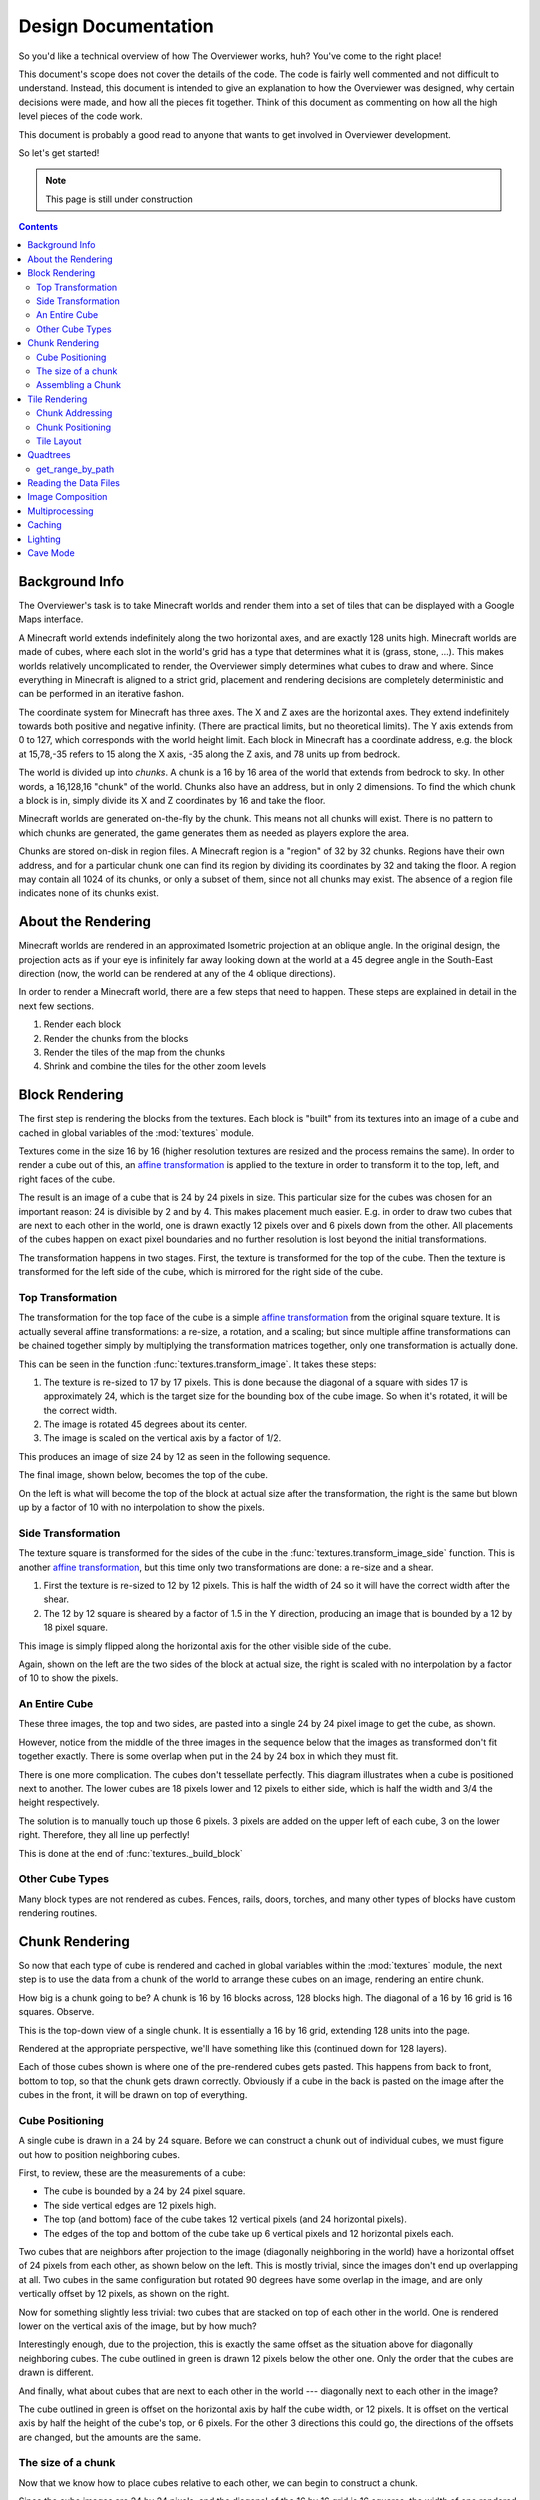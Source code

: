 ====================
Design Documentation
====================
So you'd like a technical overview of how The Overviewer works, huh? You've come
to the right place!

This document's scope does not cover the details of the code. The code is fairly
well commented and not difficult to understand. Instead, this document is
intended to give an explanation to how the Overviewer was designed, why certain
decisions were made, and how all the pieces fit together. Think of this document
as commenting on how all the high level pieces of the code work.

This document is probably a good read to anyone that wants to get involved in
Overviewer development.

So let's get started!

.. note::

    This page is still under construction

.. contents::

Background Info
===============
The Overviewer's task is to take Minecraft worlds and render them into a set of tiles that can be displayed with a Google Maps interface.

A Minecraft world extends indefinitely along the two horizontal axes, and are
exactly 128 units high. Minecraft worlds are made of cubes, where each slot in
the world's grid has a type that determines what it is (grass, stone, ...).
This makes worlds relatively uncomplicated to render, the Overviewer simply
determines what cubes to draw and where. Since everything in Minecraft is
aligned to a strict grid, placement and rendering decisions are completely
deterministic and can be performed in an iterative fashon.

The coordinate system for Minecraft has three axes. The X and Z axes are the
horizontal axes. They extend indefinitely towards both positive and negative
infinity. (There are practical limits, but no theoretical limits). The Y axis
extends from 0 to 127, which corresponds with the world height limit. Each
block in Minecraft has a coordinate address, e.g. the block at 15,78,-35 refers
to 15 along the X axis, -35 along the Z axis, and 78 units up from bedrock.

The world is divided up into *chunks*. A chunk is a 16 by 16 area of the world
that extends from bedrock to sky. In other words, a 16,128,16 "chunk" of the
world. Chunks also have an address, but in only 2 dimensions. To find the which
chunk a block is in, simply divide its X and Z coordinates by 16 and take the
floor.

Minecraft worlds are generated on-the-fly by the chunk. This means not all
chunks will exist. There is no pattern to which chunks are generated, the game
generates them as needed as players explore the area.

Chunks are stored on-disk in region files. A Minecraft region is a "region" of
32 by 32 chunks. Regions have their own address, and for a particular chunk one
can find its region by dividing its coordinates by 32 and taking the floor. A
region may contain all 1024 of its chunks, or only a subset of them, since not
all chunks may exist. The absence of a region file indicates none of its chunks
exist.

About the Rendering
===================

Minecraft worlds are rendered in an approximated Isometric projection at an
oblique angle. In the original design, the projection acts as if your eye is
infinitely far away looking down at the world at a 45 degree angle in the
South-East direction (now, the world can be rendered at any of the 4 oblique
directions).

.. image:: screenshot.png
    :alt: A screenshot of Overviewer output

In order to render a Minecraft world, there are a few steps that need to happen.
These steps are explained in detail in the next few sections.

1. Render each block
2. Render the chunks from the blocks
3. Render the tiles of the map from the chunks
4. Shrink and combine the tiles for the other zoom levels

Block Rendering
===============
.. This section shows how each block is pre-rendered

The first step is rendering the blocks from the textures. Each block is "built"
from its textures into an image of a cube and cached in global variables of the
:mod:`textures` module.

Textures come in the size 16 by 16 (higher resolution textures are resized and
the process remains the same). In order to render a cube out of this, an `affine
transformation`_ is applied to the texture in order to transform it to the top,
left, and right faces of the cube.

.. image:: blockrendering/texturecubing.png
    :alt: A texture gets rendered into a cube

.. _affine transformation: http://en.wikipedia.org/wiki/Affine_transformation

The result is an image of a cube that is 24 by 24 pixels in size. This
particular size for the cubes was chosen for an important reason: 24 is
divisible by 2 and by 4. This makes placement much easier. E.g. in order to draw
two cubes that are next to each other in the world, one is drawn exactly 12
pixels over and 6 pixels down from the other. All placements of the cubes happen
on exact pixel boundaries and no further resolution is lost beyond the initial
transformations.

The transformation happens in two stages. First, the texture is transformed for
the top of the cube. Then the texture is transformed for the left side of the
cube, which is mirrored for the right side of the cube.

Top Transformation
------------------

The transformation for the top face of the cube is a simple `affine
transformation`_ from the original square texture. It is actually several affine
transformations: a re-size, a rotation, and a scaling; but since multiple affine
transformations can be chained together simply by multiplying the transformation
matrices together, only one transformation is actually done.

This can be seen in the function :func:`textures.transform_image`. It takes
these steps:

1. The texture is re-sized to 17 by 17 pixels. This is done because the diagonal
   of a square with sides 17 is approximately 24, which is the target size for
   the bounding box of the cube image. So when it's rotated, it will be the
   correct width.

2. The image is rotated 45 degrees about its center.

3. The image is scaled on the vertical axis by a factor of 1/2.

This produces an image of size 24 by 12 as seen in the following sequence.

.. image:: blockrendering/texturetopsteps.png
    :alt: The 4 steps for transforming a texture square into the top of the cube.

The final image, shown below, becomes the top of the cube.

.. image:: blockrendering/cube_top.png
    :alt: Top of the cube

On the left is what will become the top of the block at actual size after the
transformation, the right is the same but blown up by a factor of 10 with no
interpolation to show the pixels.

Side Transformation
-------------------

The texture square is transformed for the sides of the cube in the
:func:`textures.transform_image_side` function. This is another `affine
transformation`_, but this time only two transformations are done: a re-size and
a shear.

1. First the texture is re-sized to 12 by 12 pixels. This is half the width of
   24 so it will have the correct width after the shear.

2. The 12 by 12 square is sheared by a factor of 1.5 in the Y direction,
   producing an image that is bounded by a 12 by 18 pixel square.

.. image:: blockrendering/texturesidesteps.png
    :alt: Texture being sheared for the side of the cube.

This image is simply flipped along the horizontal axis for the other visible
side of the cube.

.. image:: blockrendering/cube_sides.png
    :alt: The sides of the block

Again, shown on the left are the two sides of the block at actual size, the
right is scaled with no interpolation by a factor of 10 to show the pixels.

An Entire Cube
--------------
These three images, the top and two sides, are pasted into a single 24 by 24
pixel image to get the cube, as shown.

However, notice from the middle of the three images in the sequence below that
the images as transformed don't fit together exactly. There is some overlap when
put in the 24 by 24 box in which they must fit.

.. image:: blockrendering/cube_parts.png
    :alt: How the cube parts fit together

There is one more complication. The cubes don't tessellate perfectly. This
diagram illustrates when a cube is positioned next to another. The lower cubes
are 18 pixels lower and 12 pixels to either side, which is half the width and
3/4 the height respectively.

.. image:: blockrendering/tessellation.png
    :alt: Cubes don't tessellate perfectly

The solution is to manually touch up those 6 pixels. 3 pixels are added on the
upper left of each cube, 3 on the lower right. Therefore, they all line up
perfectly!

This is done at the end of :func:`textures._build_block`

.. image:: blockrendering/pixelfix.png
    :alt: The 6 pixels manually added to each cube.

Other Cube Types
----------------
Many block types are not rendered as cubes. Fences, rails, doors, torches, and
many other types of blocks have custom rendering routines.

Chunk Rendering
===============

So now that each type of cube is rendered and cached in global variables within
the :mod:`textures` module, the next step is to use the data from a chunk of
the world to arrange these cubes on an image, rendering an entire chunk.

How big is a chunk going to be? A chunk is 16 by 16 blocks across, 128 blocks
high. The diagonal of a 16 by 16 grid is 16 squares. Observe.

This is the top-down view of a single chunk. It is essentially a 16 by 16 grid,
extending 128 units into the page.

.. image:: cuberenderimgs/chunk_topdown.png
    :alt: A 16x16 square grid

Rendered at the appropriate perspective, we'll have something like this
(continued down for 128 layers).

.. image:: cuberenderimgs/chunk_perspective.png
    :alt: Perspective rendering of the two top layers of a chunk.

Each of those cubes shown is where one of the pre-rendered cubes gets pasted.
This happens from back to front, bottom to top, so that the chunk gets drawn
correctly. Obviously if a cube in the back is pasted on the image after the
cubes in the front, it will be drawn on top of everything.

Cube Positioning
----------------
A single cube is drawn in a 24 by 24 square. Before we can construct a chunk out
of individual cubes, we must figure out how to position neighboring cubes.

First, to review, these are the measurements of a cube:

.. image:: cubepositionimgs/cube_measurements.png
    :alt: The measurements of a cube

* The cube is bounded by a 24 by 24 pixel square.

* The side vertical edges are 12 pixels high.

* The top (and bottom) face of the cube takes 12 vertical pixels (and 24
  horizontal pixels).

* The edges of the top and bottom of the cube take up 6 vertical pixels and 12
  horizontal pixels each.

Two cubes that are neighbors after projection to the image (diagonally
neighboring in the world) have a horizontal offset of 24 pixels from each other,
as shown below on the left.  This is mostly trivial, since the images don't end
up overlapping at all. Two cubes in the same configuration but rotated 90
degrees have some overlap in the image, and are only vertically offset by 12
pixels, as shown on the right.

.. image:: cubepositionimgs/cube_horizontal_offset.png
    :alt: Two cubes horizontally positioned are offset by 24 pixels on the X axis.

Now for something slightly less trivial: two cubes that are stacked on top of
each other in the world. One is rendered lower on the vertical axis of the
image, but by how much?

.. image:: cubepositionimgs/cube_stacking.png
    :alt: Two cubes stacked are offset in the image by 12 pixels.

Interestingly enough, due to the projection, this is exactly the same offset as
the situation above for diagonally neighboring cubes. The cube outlined in green
is drawn 12 pixels below the other one. Only the order that the cubes are drawn
is different.

And finally, what about cubes that are next to each other in the world ---
diagonally next to each other in the image?

.. image:: cubepositionimgs/cube_neighbors.png
    :alt: Cubes that are neighbors are offset by 12 on the X and 6 on the Y

The cube outlined in green is offset on the horizontal axis by half the cube
width, or 12 pixels. It is offset on the vertical axis by half the height of the
cube's top, or 6 pixels. For the other 3 directions this could go, the
directions of the offsets are changed, but the amounts are the same.

The size of a chunk
-------------------
Now that we know how to place cubes relative to each other, we can begin to
construct a chunk.

Since the cube images are 24 by 24 pixels, and the diagonal of the 16 by 16 grid
is 16 squares, the width of one rendered chunk will be 384 pixels. Just
considering the top layer of the chunk:

.. image:: cuberenderimgs/chunk_width.png
    :alt: Illustrating the width of a single chunk

Since cubes next to each other in the same "diagonal row" are offset by 24
pixels, this is trivially calculated.

The height is a bit more tricky to calculate. Let's start by calculating the
height of a single stack of 128 cubes.

If the top of a stack of cubes is at Y value 0, the 128th cube down must be
drawn (128-1)*12=1524 pixels below. However, that's not the end of the story.
The bottom cube has a height of 24 pixels, so the height of a rendered stack of
128 cube is 1548 pixels.

.. image:: cuberenderimgs/cube_stack128.png
    :alt: A stack of 128 cubes takes 1560 vertical pixels to draw.

You can also calculate this by looking at the sides of the cubes, which don't
overlap at all. They are 12 pixels each, times 128 cubes in the stack, gives
1536 pixels. Add in the 6 pixels for the top cube and the 6 pixels for the
bottom cube to get the total height of 1548 pixels.

So what about the entire chunk? Let's take a look at the top and bottom few
layers of a chunk.

.. image:: cuberenderimgs/chunk_height.png
    :alt: The highest and lowest positioned cubes in a chunk

Let's let the red cubes represent the stack from above. The one on the top we'll
define as position 0, with our vertical axis running positively downward (as is
the case in a lot of imaging library coordinate systems) Therefore, the bottom
red cube is at vertical offset 1524 below.

The green cube at the bottom most tip is the cube with the lowest vertical
placement on the image, so its offset plus 24 pixels for its height will be the
chunk height. Since the green cubes each have an offset of 12 pixels, add 15*12
pixels to get the offset of the lowest green cube: 1704.

So the total size of a chunk in pixels is 384 wide by 1728 tall. That's pretty
tall!

Assembling a Chunk
------------------
Now that we know how to place blocks, assembling the chunk is a relatively
simple process. Frist, create an image 384 by 1728 pixels. Then, paste the
blocks in order from back to front, bottom to top. This ensures that block
visually closer to the viewer are drawn on top, while blocks that should be
obstructed are drawn first and get hidden.

From the data file on disk, block information in a chunk is a three-dimensional
array of bytes, each representing a `block id
<http://www.minecraftwiki.net/wiki/Data_values#Block_IDs_.28Minecraft_Beta.29>`_.
The process of assembling a chunk is essentially reading these values, looking
up the appropriate pre-rendered image representing that block type, and pasting
it on the chunk image at the appropriate location.

First, a bit about how blocks are addressed in a chunk. Consider this diagram of
the *bottom* layer of a chunk: Y=0.

.. image:: cubepositionimgs/chunk_coords.png
    :alt: Illustrating how cubes are addressed in a chunk

The 16x128x16 array of block is iterated over. The inner loop iterates over the
Y axis from bottom to top, the middle loop iterates over the Z axis from 0 to
15, and the outer loop iterates over the X axis from 15 down to 0.

.. note::

    The iteration happens in ``iterate.c`` in the :c:func:`chunk_render`
    function. In the code, the Y and Z axes are switched in name only. (oops)

In other words, the column of blocks at X=15, Z=0 is drawn from bottom to top.
Then the next column over on the Z axis (X=15, Z=1) is drawn, and so fourth
until the entire plane of cubes at X=15 is drawn (the upper-right face). Then it
starts with the next plane at X=14, and so fourth until the entire chunk is
drawn.

Tile Rendering
==============
.. Covers the placement of chunk images on a tile

So now that we know how to draw a single chunk, we can move on to placing them
on an image.

For the diagrams in this section, we are positioning an entire chunk, but
frequently, only the top face of the chunk is drawn (shown in green below).

.. image:: tilerendering/topofchunk.png
    :alt: The top of a chunk is highlighted

This makes it easier and less cumbersome to describe chunk positionings. Just
remember that chunks extend down for 1536 more pixels.

Chunk Addressing
----------------

Chunks in Minecraft have an X,Z address, starting at 0,0 and extending to
positive and negative infinity on both axes. Since we're looking at things
diagonally, however, we need a way of addressing these chunks in the final
image. For that, we refer to them in rows and columns. Consider this grid
showing the tops of a five by five region of chunks, labeled with their in-game
addresses.

.. image:: tilerendering/chunkgrid.png
    :alt: A grid of 5x5 chunks showing how chunks are addressed.

Now, we want to transform each chunk to a row/column address as shown here:

.. image:: tilerendering/chunkgridwithrowcol.png
    :alt: A grid of 5x5 chunks showing how chunks are addressed.

So the chunk at address 0,0 would be at col 0, row 0; while the chunk at address
1,1 would be at col 2, row 0. The intersection of the red and green lines
addresses the chunk in col,row format.

Notice that as a consequence of this addressing scheme, there is no chunk at
e.g. column 1 row 0. There are some col,row addresses that lie between chunks
(as can be seen where the red/green lines intersect at a chunk boundary instead
of the middle of a chunk). Something to keep in mind.

So how does one translate between them? It turns out that a chunk's column
address is simply the sum of the X and the Z coordinate, while the row is the
difference. Try it!

::

    col = X + Z
    row = Z - X

    X = (col - row) / 2
    Z = (col + row) / 2

Chunk Positioning
-----------------
Again just looking at the top of a chunk, we can work out how to position them
relative to each other. This is similar to how to position blocks relative to
each other, but this time, for chunks.

A chunk's top face is 384 pixels wide by 192 pixels tall. Similar to the block,
neighboring chunks have these relationships:

.. image:: tilerendering/chunkpositioning.png
    :alt: Chunk positioning diagram

But that's all pretty trivial. With this knowledge, we could draw the chunks at
the above offsets in one large image, but for large worlds, that would quickly
become too much to handle. (Early versions of the Overviewer did this, but the
large, unwieldy images quickly motivated the development of rendering to
individual tiles)

Tile Layout
-----------

Instead of rendering to one large image, chunks are rendered to small tiles.
Only a handful of chunks need to be rendered into each tile. The downside is
that chunks must be rendered multiple times for each tile they appear in, but
the upside is that arbitrarily sized maps can be viewed.

The Overviewer uses a tile size of 384 by 384 pixels. This is the same as a
width of a chunk and is no coincidence. Just considering the top face of a
chunk, 8 chunks get rendered into a tile in this configuration:

.. image:: tilerendering/chunksintile.png
    :alt: The 8 chunks that get rendered into a tile

So the overall strategy is to convert all chunks into diagonal col,row
coordinates, then for each tile decide which chunks belong in it, then render
them in the appropriate place on the tile.

The rendering routines are actually passed a range of chunks to render, e.g.
rows 4-6, cols 20-24. The lower bound col,row chunk given in the range is
rendered at position 0,0 in the diagram above. That is, at offset -192,-96
pixels.

The rendering routines takes the given range of columns and rows, converts it
back into chunk coordinates, and renders the given 8 chunks plus all chunks from
the 16 rows above the given range (see the note below). The chunks are
positioned correctly with the above positioning rules, so any chunks that are
out of the bounds get rendered off the tile and don't affect the final image.
(There is therefore no penalty for rendering out-of-bounds chunks for a tile
except increased processing)

.. note::

    Remember that chunks are actually very tall, so there are actually several
    rows above 0 in the above diagram that are rendered into the tile. Since the
    chunk outlines in the diagrams are only the top face of the chunk, they most
    likely don't contribute to the image since chunks usually don't have
    anything to render way up at the top near the sky.

Since every other column of chunks is half-way in two tiles, they must be
rendered twice. Each neighboring tile is therefore only 2 columns over, not 3 as
one may suspect at first. Same goes for the rows: The next tile down is 4 rows
down, not 5.

Quadtrees
=========
.. About the tile output 

get_range_by_path
-----------------
.. Explain the quadtree.QuadtreeGen._get_range_by_path method

Reading the Data Files
======================
..
    Covers how to extract the blocks of each chunk from the region files. Also
    covers the nbt file stuff.

Image Composition
=================
..
    Covers the issues I had with PIL's image composition and why we needed
    something fancier.

Multiprocessing
===============
..
    Covers how the Overviewer utilizes multiple processors to render faster

Caching
=======
.. How the overviewer determines what needs to be rendered and what doesn't

Lighting
========

Cave Mode
=========
